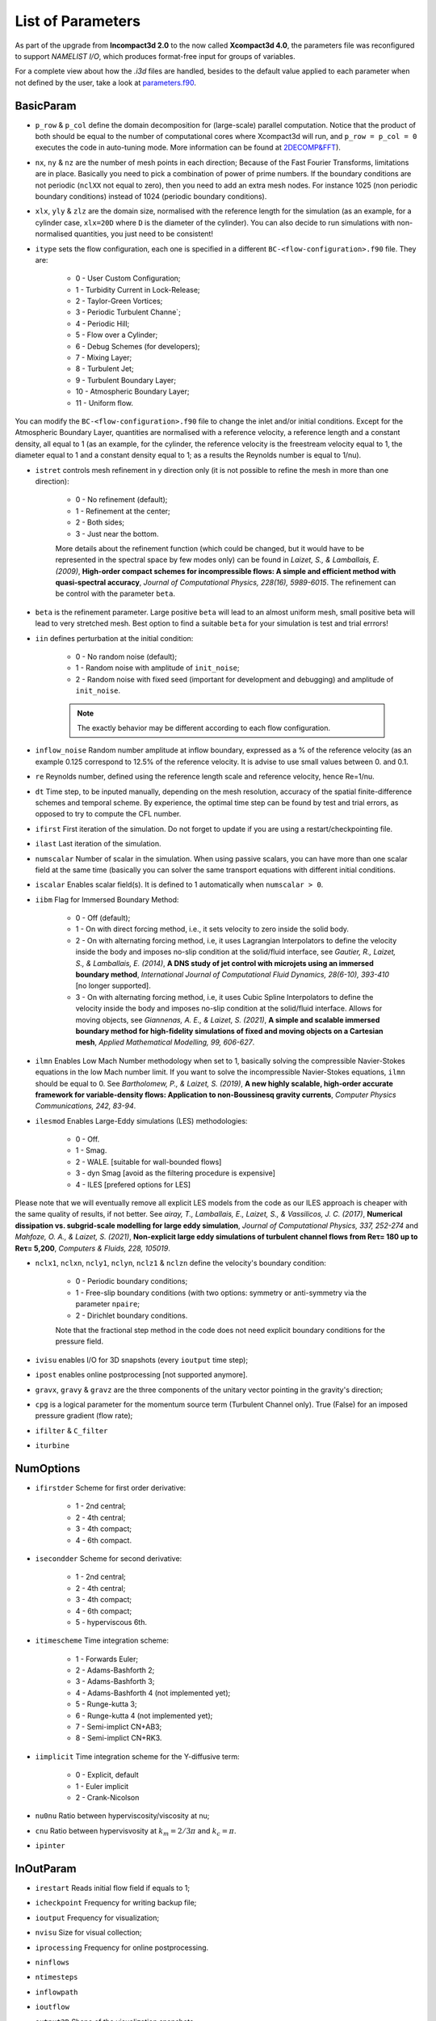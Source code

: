 List of Parameters
==================

As part of the upgrade from **Incompact3d 2.0** to the now called **Xcompact3d 4.0**, the parameters file was reconfigured to support *NAMELIST I/O*, which produces format-free input for groups of variables. 

For a complete view about how the `.i3d` files are handled, besides to the default value applied to each parameter when not defined by the user, take a look at `parameters.f90 <https://github.com/xcompact3d/Incompact3d/blob/master/src/parameters.f90>`_\ .

BasicParam
----------

* ``p_row`` & ``p_col`` define the domain decomposition for (large-scale) parallel computation. Notice that the product of both should be equal to the number of computational cores where Xcompact3d will run, and ``p_row = p_col = 0`` executes the code in auto-tuning mode. More information can be found at `2DECOMP&FFT <http://www.2decomp.org>`_\ ).

* ``nx``, ``ny`` & ``nz`` are the number of mesh points in each direction; Because of the Fast Fourier Transforms, limitations are in place. Basically you need to pick a combination of power of prime numbers. If the boundary conditions are not periodic (``nclXX`` not equal to zero), then you need to add an extra mesh nodes. For instance 1025 (non periodic boundary conditions) instead of 1024 (periodic boundary conditions).

* ``xlx``, ``yly`` & ``zlz`` are the domain size, normalised with the reference length for the simulation (as an example, for a cylinder case, ``xlx=20D`` where ``D`` is the diameter of the cylinder). You can also decide to run simulations with non-normalised quantities, you just need to be consistent! 

* ``itype`` sets the flow configuration, each one is specified in a different ``BC-<flow-configuration>.f90`` file. They are:

    - 0 - User Custom Configuration;
    - 1 - Turbidity Current in Lock-Release;
    - 2 - Taylor-Green Vortices;
    - 3 - Periodic Turbulent Channe`;
    - 4 - Periodic Hill;
    - 5 - Flow over a Cylinder;
    - 6 - Debug Schemes (for developers);
    - 7 - Mixing Layer;
    - 8 - Turbulent Jet;
    - 9 - Turbulent Boundary Layer;
    - 10 - Atmospheric Boundary Layer;
    - 11 - Uniform flow.
You can modify the ``BC-<flow-configuration>.f90`` file to change the inlet and/or initial conditions. Except for the Atmospheric Boundary Layer, quantities are normalised with a reference velocity, a reference length and a constant density, all equal to 1 (as an example, for the cylinder, the reference velocity is the freestream velocity equal to 1,  the diameter equal to 1 and a constant density equal to 1; as a results the Reynolds number is equal to 1/nu).


* ``istret`` controls mesh refinement in y direction only (it is not possible to refine the mesh in more than one direction):

    - 0 - No refinement (default);
    - 1 - Refinement at the center;
    - 2 - Both sides;
    - 3 - Just near the bottom.
    
    More details about the refinement function (which could be changed, but it would have to be represented in the spectral space by few modes only) can be found in *Laizet, S., & Lamballais, E. (2009)*, **High-order compact schemes for incompressible flows: A simple and efficient method with quasi-spectral accuracy**, *Journal of Computational Physics, 228(16), 5989-6015*. The refinement can be control with the parameter ``beta``.

* ``beta`` is the refinement parameter. Large positive ``beta`` will lead to an almost uniform mesh, small positive beta will lead to very stretched mesh. Best option to find a suitable ``beta`` for your simulation is test and trial errrors!

* ``iin`` defines perturbation at the initial condition:

    - 0 - No random noise (default);
    - 1 - Random noise with amplitude of ``init_noise``;
    - 2 - Random noise with fixed seed (important for development and debugging) and amplitude of ``init_noise``.

    .. note::
      The exactly behavior may be different according to each flow configuration. 

* ``inflow_noise`` Random number amplitude at inflow boundary, expressed as a % of the reference velocity (as an example 0.125 correspond to 12.5% of the reference velocity. It is advise to use small values between 0. and 0.1.

* ``re`` Reynolds number, defined using the reference length scale and reference velocity, hence Re=1/nu.

* ``dt`` Time step, to be inputed manually, depending on the mesh resolution, accuracy of the spatial finite-difference schemes and temporal scheme. By experience, the optimal time step can be found by test and trial errors, as opposed to try to compute the CFL number.

* ``ifirst`` First iteration of the simulation. Do not forget to update if you are using a restart/checkpointing file.

* ``ilast`` Last iteration of the simulation.

* ``numscalar`` Number of scalar in the simulation. When using passive scalars, you can have more than one scalar field at the same time (basically you can solver the same transport equations with different initial conditions.

* ``iscalar`` Enables scalar field(s). It is defined to 1 automatically when ``numscalar > 0``.

* ``iibm`` Flag for Immersed Boundary Method:

    - 0 - Off (default);
    - 1 - On with direct forcing method, i.e., it sets velocity to zero inside the solid body.
    - 2 - On with alternating forcing method, i.e, it uses Lagrangian Interpolators to define the velocity inside the body and imposes no-slip condition at the solid/fluid interface, see *Gautier, R., Laizet, S., & Lamballais, E. (2014)*, **A DNS study of jet control with microjets using an immersed boundary method**, *International Journal of Computational Fluid Dynamics, 28(6-10), 393-410* [no longer supported].
    - 3 - On with alternating forcing method, i.e, it uses Cubic Spline Interpolators to define the velocity inside the body and imposes no-slip condition at the solid/fluid interface. Allows for moving objects, see *Giannenas, A. E., & Laizet, S. (2021)*, **A simple and scalable immersed boundary method for high-fidelity simulations of fixed and moving objects on a Cartesian mesh**, *Applied Mathematical Modelling, 99, 606-627*.

* ``ilmn`` Enables Low Mach Number methodology when set to 1, basically solving the compressible Navier-Stokes equations in the low Mach number limit. If you want to solve the incompressible Navier-Stokes equations, ``ilmn`` should be equal to 0. See *Bartholomew, P., & Laizet, S. (2019)*, **A new highly scalable, high-order accurate framework for variable-density flows: Application to non-Boussinesq gravity currents**, *Computer Physics Communications, 242, 83-94*.

* ``ilesmod`` Enables Large-Eddy simulations (LES) methodologies:

    - 0 - Off.
    - 1 - Smag.
    - 2 - WALE. [suitable for wall-bounded flows]
    - 3 - dyn Smag [avoid as the filtering procedure is expensive]
    - 4 - ILES [prefered options for LES]

Please note that we will eventually remove all explicit LES models from the code as our ILES approach is cheaper with the same quality of results, if not better. 
See *airay, T., Lamballais, E., Laizet, S., & Vassilicos, J. C. (2017)*, **Numerical dissipation vs. subgrid-scale modelling for large eddy simulation**, *Journal of Computational Physics, 337, 252-274* and *Mahfoze, O. A., & Laizet, S. (2021)*, **Non-explicit large eddy simulations of turbulent channel flows from Reτ= 180 up to Reτ= 5,200**, *Computers & Fluids, 228, 105019*.

* ``nclx1``, ``nclxn``, ``ncly1``, ``nclyn``, ``nclz1`` & ``nclzn`` define the velocity's boundary condition:

    - 0 - Periodic boundary conditions;
    - 1 - Free-slip boundary conditions (with two options: symmetry or anti-symmetry via the parameter ``npaire``;
    - 2 - Dirichlet boundary conditions.
    
    Note that the fractional step method in the code does not need explicit boundary conditions for the pressure field. 

* ``ivisu`` enables I/O for 3D snapshots (every ``ioutput`` time step);

* ``ipost`` enables online postprocessing [not supported anymore].

* ``gravx``, ``gravy`` & ``gravz`` are the three components of the unitary vector pointing in the gravity's direction;

* ``cpg`` is a logical parameter for the momentum source term (Turbulent Channel only). True (False) for an imposed pressure gradient (flow rate);

* ``ifilter`` & ``C_filter`` 

* ``iturbine`` 

NumOptions
----------

* ``ifirstder`` Scheme for first order derivative:

    - 1 - 2nd central;
    - 2 - 4th central;
    - 3 - 4th compact;
    - 4 - 6th compact.

* ``isecondder`` Scheme for second derivative:

    - 1 - 2nd central;
    - 2 - 4th central;
    - 3 - 4th compact;
    - 4 - 6th compact;
    - 5 - hyperviscous 6th.

* ``itimescheme`` Time integration scheme:

    - 1 - Forwards Euler;
    - 2 - Adams-Bashforth 2;
    - 3 - Adams-Bashforth 3;
    - 4 - Adams-Bashforth 4 (not implemented yet);
    - 5 - Runge-kutta 3;
    - 6 - Runge-kutta 4 (not implemented yet);
    - 7 - Semi-implict CN+AB3;
    - 8 - Semi-implict CN+RK3.

* ``iimplicit`` Time integration scheme for the Y-diffusive term:

    - 0 - Explicit, default
    - 1 - Euler implicit
    - 2 - Crank-Nicolson

* ``nu0nu`` Ratio between hyperviscosity/viscosity at nu;

* ``cnu`` Ratio between hypervisvosity at :math:`k_m=2/3\pi` and :math:`k_c= \pi`.

* ``ipinter`` 

InOutParam
----------

* ``irestart`` Reads initial flow field if equals to 1;
* ``icheckpoint`` Frequency for writing backup file;
* ``ioutput`` Frequency for visualization;
* ``nvisu`` Size for visual collection;
* ``iprocessing`` Frequency for online postprocessing.
* ``ninflows`` 
* ``ntimesteps`` 
* ``inflowpath`` 
* ``ioutflow`` 
* ``output2D`` Shape of the visualization snapshots

    - 0 - 3D, default
    - 1 - 2D, averaged over X
    - 2 - 2D, averaged over Y
    - 3 - 2D, averaged over Z

* ``nprobes`` Number of probes inside the domain (see :ref:`ProbesParam`). Default is 0.

Statistics
----------

* ``wrotation`` Amplitude of the rotation source term (Channel Flow only);
* ``spinup_time`` Time after which the rotation source term is removed (Channel Flow only, in seconds);
* ``nstat`` Size arrays for statistic collection;
* ``initstat`` Time step when collection of statistics starts.

ProbesParam
-----------

* ``flag_all_digits`` When False (default), 6 digits are recorded. Set to True to record 16 digits;
* ``flag_extra_probes`` Default is False. Set to True to monitor the velocity / pressure / scalars gradients;
* ``xyzprobes`` Array of size (3,nprobes) containing the location of the probes.

ScalarParam
-----------

* ``sc`` Schmidt numbers;
* ``ri`` Richardson numbers;
* ``uset`` Settling velocities;
* ``cp`` Initial concentrations;
* ``nclxS1``, ``nclxSn``, ``nclyS1``, ``nclySn``, ``nclzS1`` & ``nclzSn`` define the scalar's boundary condition:

    - 0 - Periodic;
    - 1 - Odd or Even (default, no-flux);
    - 2 - Dirichlet.

* ``scalar_lbound`` & ``scalar_ubound`` are the Scalar bounds;
* ``sc_even`` True (default) if the scalar is even. False if it is odd;
* ``sc_skew`` Default is False. True to activate the skew-symmetric convection for a scalar;
* ``alpha_sc``, ``beta_sc``, ``g_sc`` are used only when ``iimplicit > 0``. They define the boundary condition for the scalar at the top and bottom walls;
* ``Tref``
* ``iibmS`` Flag for the scalar treatment at the Immersed Boundary Method (pre-release):

    - 0 - Off (default);
    - 1 - On with direct forcing method, i.e., it sets scalar to zero inside the solid body;
    - 2 - On with alternating forcing method, i.e., it uses Lagrangian Interpolators to define the scalar inside the body and imposes zero value at the solid/fluid interface;
    - 3 - On with alternating forcing method, but now the Lagrangian Interpolators are set to impose no-flux for the scalar field at the solid/fluid interface (only recommended if the normal vectors to the object's faces are aligned with one of the coordinate axes).

LESModel
--------

jles, smagcst, walecst, maxdsmagcst, iwall

WallModel
---------

smagwalldamp

Tripping
--------

itrip,A_tr,xs_tr_tbl,ys_tr_tbl,ts_tr_tbl,x0_tr_tbl

ibmstuff
--------

cex,cey,ra,nobjmax,nraf,nvol,iforces

ForceCVs
--------

xld, xrd, yld, yud

LMN
---

dens1, dens2, prandtl, ilmn_bound, ivarcoeff, ilmn_solve_temp, massfrac, mol_weight, imultispecies, primary_species, Fr, ibirman_eos

ABL
---
z_zero, iwallmodel, k_roughness, ustar, dBL, imassconserve, ibuoyancy, iPressureGradient, iCoriolis, CoriolisFreq, istrat, idamping, iheight, TempRate, TempFlux, itherm, gravv, UG, T_wall, T_top

CASE
----

* ``tgv_twod`` Flag used to initialize the Taylor-Green Vortices case with a 2D / 3D initial condition
* ``pfront``

ALMParam
--------
ialmrestart,filealmrestart,iturboutput,NTurbines,TurbinesPath,NActuatorlines,ActuatorlinesPath,eps_factor,rho_air

ADMParam
--------
Ndiscs,ADMcoords,C_T,aind,iturboutput,rho_air

